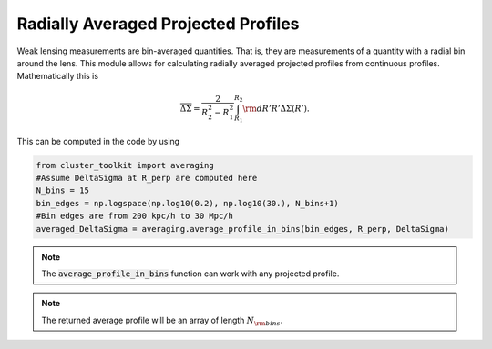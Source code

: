 ************************************************************************
Radially Averaged Projected Profiles
************************************************************************

Weak lensing measurements are bin-averaged quantities. That is, they are measurements of a quantity with a radial bin around the lens. This module allows for calculating radially averaged projected profiles from continuous profiles. Mathematically this is

.. math::

   \overline{\Delta\Sigma} = \frac{2}{R_2^2-R_1^2}\int_{R_1}^{R_2}{\rm d}R' R'\Delta\Sigma(R').

This can be computed in the code by using

.. code::

   from cluster_toolkit import averaging
   #Assume DeltaSigma at R_perp are computed here
   N_bins = 15
   bin_edges = np.logspace(np.log10(0.2), np.log10(30.), N_bins+1)
   #Bin edges are from 200 kpc/h to 30 Mpc/h
   averaged_DeltaSigma = averaging.average_profile_in_bins(bin_edges, R_perp, DeltaSigma)

.. note::

   The :code:`average_profile_in_bins` function can work with any projected profile.

.. note::

   The returned average profile will be an array of length :math:`N_{\rm bins}`. 
